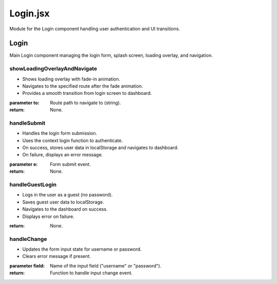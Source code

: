 Login.jsx
==============

Module for the Login component handling user authentication and UI transitions.

Login
-----

Main Login component managing the login form, splash screen, loading overlay, and navigation.

showLoadingOverlayAndNavigate
~~~~~~~~~~~~~~~~~~~~~~~~~~~~~~

- Shows loading overlay with fade-in animation.
- Navigates to the specified route after the fade animation.
- Provides a smooth transition from login screen to dashboard.

:parameter to: Route path to navigate to (string).
:return: None.

handleSubmit
~~~~~~~~~~~~

- Handles the login form submission.
- Uses the context login function to authenticate.
- On success, stores user data in localStorage and navigates to dashboard.
- On failure, displays an error message.

:parameter e: Form submit event.
:return: None.

handleGuestLogin
~~~~~~~~~~~~~~~~

- Logs in the user as a guest (no password).
- Saves guest user data to localStorage.
- Navigates to the dashboard on success.
- Displays error on failure.

:return: None.

handleChange
~~~~~~~~~~~~

- Updates the form input state for username or password.
- Clears error message if present.

:parameter field: Name of the input field ("username" or "password").
:return: Function to handle input change event.
